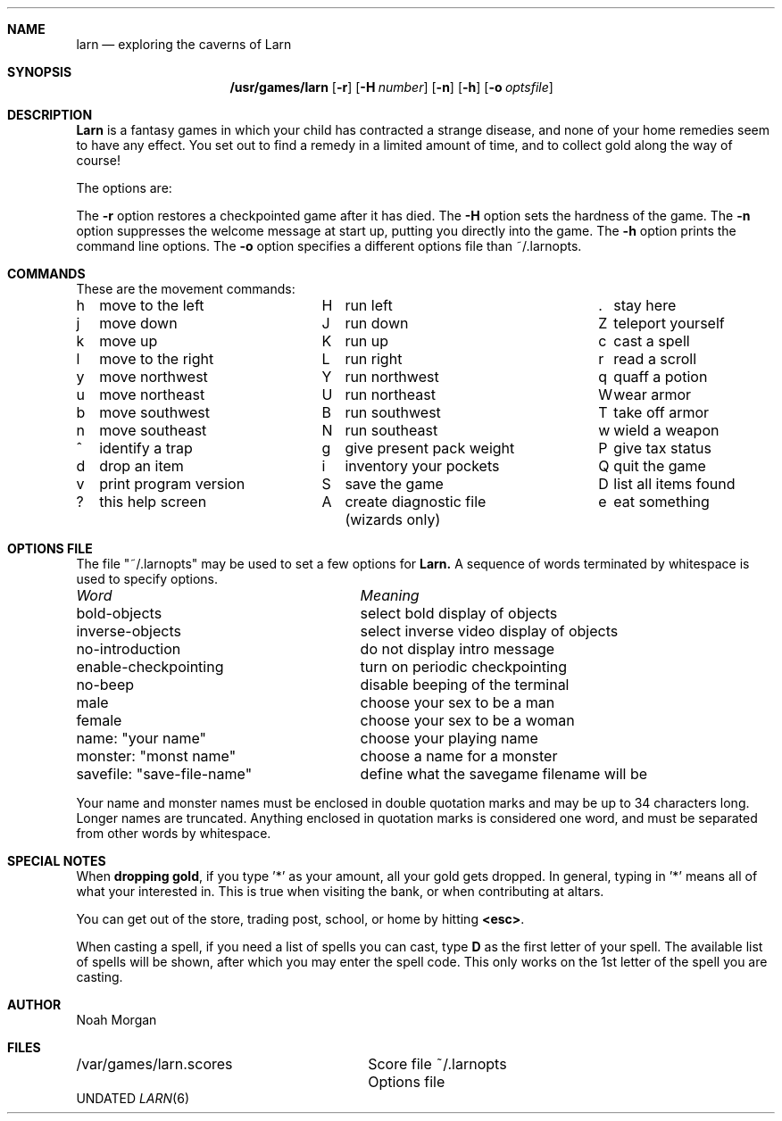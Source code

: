 .\" Copyright (c) 1990 The Regents of the University of California.
.\" All rights reserved.
.\"
.\" Redistribution and use in source and binary forms, with or without
.\" modification, are permitted provided that the following conditions
.\" are met:
.\" 1. Redistributions of source code must retain the above copyright
.\"    notice, this list of conditions and the following disclaimer.
.\" 2. Redistributions in binary form must reproduce the above copyright
.\"    notice, this list of conditions and the following disclaimer in the
.\"    documentation and/or other materials provided with the distribution.
.\" 3. All advertising materials mentioning features or use of this software
.\"    must display the following acknowledgement:
.\"	This product includes software developed by the University of
.\"	California, Berkeley and its contributors.
.\" 4. Neither the name of the University nor the names of its contributors
.\"    may be used to endorse or promote products derived from this software
.\"    without specific prior written permission.
.\"
.\" THIS SOFTWARE IS PROVIDED BY THE REGENTS AND CONTRIBUTORS ``AS IS'' AND
.\" ANY EXPRESS OR IMPLIED WARRANTIES, INCLUDING, BUT NOT LIMITED TO, THE
.\" IMPLIED WARRANTIES OF MERCHANTABILITY AND FITNESS FOR A PARTICULAR PURPOSE
.\" ARE DISCLAIMED.  IN NO EVENT SHALL THE REGENTS OR CONTRIBUTORS BE LIABLE
.\" FOR ANY DIRECT, INDIRECT, INCIDENTAL, SPECIAL, EXEMPLARY, OR CONSEQUENTIAL
.\" DAMAGES (INCLUDING, BUT NOT LIMITED TO, PROCUREMENT OF SUBSTITUTE GOODS
.\" OR SERVICES; LOSS OF USE, DATA, OR PROFITS; OR BUSINESS INTERRUPTION)
.\" HOWEVER CAUSED AND ON ANY THEORY OF LIABILITY, WHETHER IN CONTRACT, STRICT
.\" LIABILITY, OR TORT (INCLUDING NEGLIGENCE OR OTHERWISE) ARISING IN ANY WAY
.\" OUT OF THE USE OF THIS SOFTWARE, EVEN IF ADVISED OF THE POSSIBILITY OF
.\" SUCH DAMAGE.
.\"
.\"	@(#)larn.6	5.3 (Berkeley) 06/18/91
.\"
.Vx
.Dd 
.Dt LARN 6
.\" .UC 7
.Sh NAME
.Nm larn
.Nd exploring the caverns of Larn
.Sh SYNOPSIS
.Nm /usr/games/larn
.Op Fl r
.Op Fl H Ar number
.Op Fl n
.Op Fl h
.Op Fl o Ar optsfile
.Sh DESCRIPTION
.Nm Larn
is a fantasy games in which your child has contracted
a strange disease, and none of your home remedies
seem to have any effect.  You set out to find a remedy in a limited
amount of time, and to collect gold along the way of course!
.Pp
The options are:
.Pp
.Tw Ds
.Tp Fl r
The
.Fl r
option restores a checkpointed game after it has died.
.Tp Fl H 
The
.Fl H
option sets the hardness of the game.
.Tp Fl n
The
.Fl n
option suppresses the welcome message at start up, putting you directly
into the game.
.Tp Fl h
The
.Fl h
option prints the command line options.
.Tp Fl o
The
.Fl o
option specifies a different options file than ~/.larnopts.
.Sh COMMANDS
.nf
.Pp
These are the movement commands:
.ta \w'h'u+1n +\w'print program version'u+2n +\w'H'u+1n +\w'give present pack weight'u+2n +\w'Z'u+1n +\w'list all items found'u
.sp
h	move to the left	H	run left	.	stay here
j	move down	J	run down	Z	teleport yourself
k	move up	K	run up	c	cast a spell
l	move to the right	L	run right	r	read a scroll
y	move northwest	Y	run northwest	q	quaff a potion
u	move northeast	U	run northeast	W	wear armor
b	move southwest	B	run southwest	T	take off armor
n	move southeast	N	run southeast	w	wield a weapon
^	identify a trap	g	give present pack weight	P	give tax status
d	drop an item	i	inventory your pockets	Q	quit the game
v	print program version	S	save the game	D	list all items found
?	this help screen	A	create diagnostic file	e	eat something
			(wizards only)
.ta
.fi
.Sh OPTIONS FILE
.Pp
The file "~/.larnopts" may be used to set a few options for 
.Nm Larn.
A sequence of words terminated by whitespace is used to specify options.
.nf
.ta \w'savefile save-file-name'u+6n
.sp
        \fIWord\fP	             \fIMeaning\fP
.sp
bold-objects	select bold display of objects
inverse-objects	select inverse video display of objects
no-introduction	do not display intro message
enable-checkpointing	turn on periodic checkpointing
no-beep	disable beeping of the terminal
male	choose your sex to be a man
female	choose your sex to be a woman
name: "your name"	choose your playing name
monster: "monst name"	choose a name for a monster
savefile: "save-file-name"	define what the savegame filename will be
.ta
.fi
.Pp
Your name and monster names must be enclosed in double quotation marks and may
be up to 34 characters long.  Longer names are truncated.
Anything enclosed in quotation marks is considered one word, and must be
separated from other words by whitespace.
.Sh SPECIAL NOTES
.Pp
When \fBdropping gold\fP,
if you type '*' as your amount, all your gold gets dropped.
In general, typing in '*' means all of what your interested in.  This is true
when visiting the bank, or when contributing at altars.
.Pp
You can get out of the store, trading post, school, or home by hitting
\fB<esc>\fP.
.Pp
When casting a spell, if you need a list of spells you can cast, type \fBD\fP
as the first letter of your spell.  The available list of spells will be shown,
after which you may enter the spell code.  This only works on the 1st letter
of the spell you are casting.
.Sh AUTHOR
Noah Morgan
.Sh FILES
.ta \w'/var/games/larn.scores'u+8n
/var/games/larn.scores	Score file
~/.larnopts	Options file

